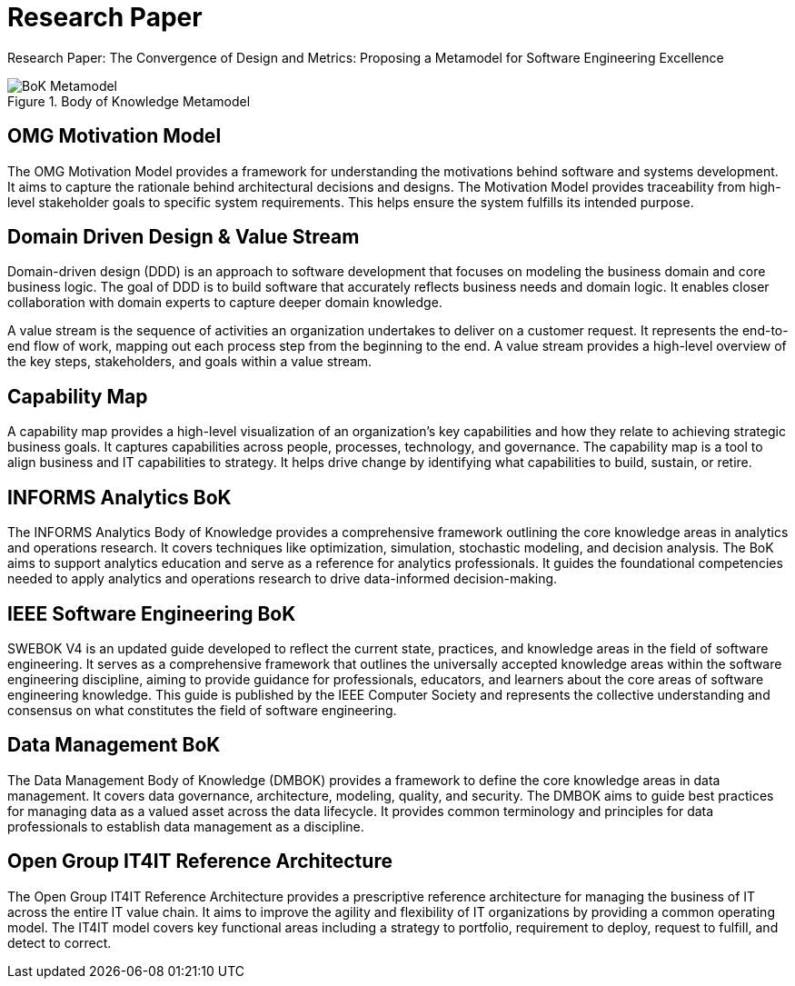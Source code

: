 = Research Paper
:navtitle: Research Paper
:description: Research Paper: The Convergence of Design and Metrics: Proposing a Metamodel for Software Engineering Excellence

{description}

.Body of Knowledge Metamodel
image::bok.drawio.svg[BoK Metamodel]

== OMG Motivation Model
The OMG Motivation Model provides a framework for understanding the motivations behind software and systems development. It aims to capture the rationale behind architectural decisions and designs. The Motivation Model provides traceability from high-level stakeholder goals to specific system requirements. This helps ensure the system fulfills its intended purpose.

== Domain Driven Design & Value Stream
Domain-driven design (DDD) is an approach to software development that focuses on modeling the business domain and core business logic. The goal of DDD is to build software that accurately reflects business needs and domain logic. It enables closer collaboration with domain experts to capture deeper domain knowledge.

A value stream is the sequence of activities an organization undertakes to deliver on a customer request. It represents the end-to-end flow of work, mapping out each process step from the beginning to the end. A value stream provides a high-level overview of the key steps, stakeholders, and goals within a value stream. 

== Capability Map
A capability map provides a high-level visualization of an organization's key capabilities and how they relate to achieving strategic business goals. It captures capabilities across people, processes, technology, and governance. The capability map is a tool to align business and IT capabilities to strategy. It helps drive change by identifying what capabilities to build, sustain, or retire.

== INFORMS Analytics BoK
The INFORMS Analytics Body of Knowledge provides a comprehensive framework outlining the core knowledge areas in analytics and operations research. It covers techniques like optimization, simulation, stochastic modeling, and decision analysis. The BoK aims to support analytics education and serve as a reference for analytics professionals. It guides the foundational competencies needed to apply analytics and operations research to drive data-informed decision-making.

== IEEE Software Engineering BoK
SWEBOK V4 is an updated guide developed to reflect the current state, practices, and knowledge areas in the field of software engineering. It serves as a comprehensive framework that outlines the universally accepted knowledge areas within the software engineering discipline, aiming to provide guidance for professionals, educators, and learners about the core areas of software engineering knowledge. This guide is published by the IEEE Computer Society and represents the collective understanding and consensus on what constitutes the field of software engineering. 

== Data Management BoK
The Data Management Body of Knowledge (DMBOK) provides a framework to define the core knowledge areas in data management. It covers data governance, architecture, modeling, quality, and security. The DMBOK aims to guide best practices for managing data as a valued asset across the data lifecycle. It provides common terminology and principles for data professionals to establish data management as a discipline.

== Open Group IT4IT Reference Architecture
The Open Group IT4IT Reference Architecture provides a prescriptive reference architecture for managing the business of IT across the entire IT value chain. It aims to improve the agility and flexibility of IT organizations by providing a common operating model. The IT4IT model covers key functional areas including a strategy to portfolio, requirement to deploy, request to fulfill, and detect to correct.